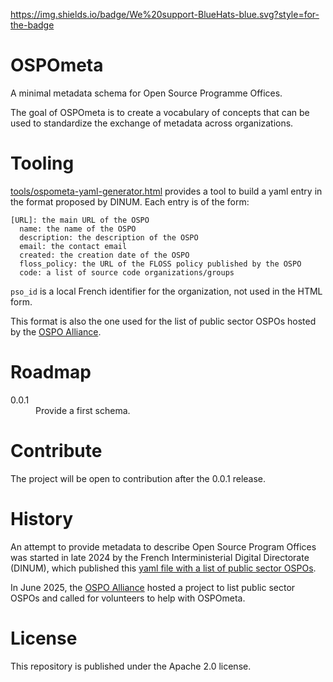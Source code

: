 [[https://bluehats.world][https://img.shields.io/badge/We%20support-BlueHats-blue.svg?style=for-the-badge]]

* OSPOmeta

A minimal metadata schema for Open Source Programme Offices.

The goal of OSPOmeta is to create a vocabulary of concepts that can be
used to standardize the exchange of metadata across organizations.

* Tooling

[[file:tools/ospometa-yaml-generator.html][tools/ospometa-yaml-generator.html]] provides a tool to build a yaml
entry in the format proposed by DINUM. Each entry is of the form:

  : [URL]: the main URL of the OSPO
  :   name: the name of the OSPO
  :   description: the description of the OSPO
  :   email: the contact email
  :   created: the creation date of the OSPO
  :   floss_policy: the URL of the FLOSS policy published by the OSPO
  :   code: a list of source code organizations/groups

  =pso_id= is a local French identifier for the organization, not used
  in the HTML form.

This format is also the one used for the list of public sector OSPOs
hosted by the [[https://ospo-alliance.org][OSPO Alliance]].

* Roadmap

- 0.0.1 :: Provide a first schema.

* Contribute

The project will be open to contribution after the 0.0.1 release.

* History

An attempt to provide metadata to describe Open Source Program Offices
was started in late 2024 by the French Interministerial Digital
Directorate (DINUM), which published this [[https://raw.githubusercontent.com/codegouvfr/codegouvfr-data/refs/heads/main/fr-public-sector-ospo.yml][yaml file with a list of
public sector OSPOs]].

In June 2025, the [[https://ospo-alliance.org][OSPO Alliance]] hosted a project to list public sector
OSPOs and called for volunteers to help with OSPOmeta.

* License

This repository is published under the Apache 2.0 license.
